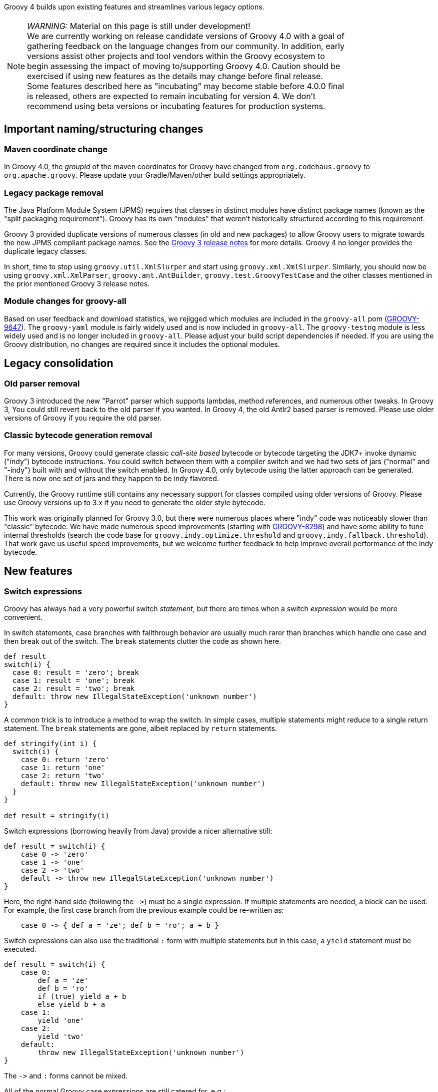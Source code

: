 :source-highlighter: pygments
:pygments-style: emacs
:icons: font

Groovy 4 builds upon existing features and streamlines various legacy options.

[width="80%",align="center"]
|===
a| NOTE: _WARNING:_
Material on this page is still under development! +
We are currently working on release candidate versions of Groovy 4.0 with a goal
of gathering feedback on the language changes from our community.
In addition, early versions assist other projects and tool vendors within the
Groovy ecosystem to begin assessing the impact of moving to/supporting Groovy 4.0.
Caution should be exercised if using new features as the details may change before final release. +
Some features described here as "incubating" may become stable before 4.0.0 final is released,
others are expected to remain incubating for version 4.
We don't recommend using beta versions or incubating features for production systems.
|===


[[Groovy4.0-naming-changes]]
== Important naming/structuring changes

[[Groovy4.0-maven-coordinates]]
=== Maven coordinate change

In Groovy 4.0, the _groupId_ of the maven coordinates for Groovy have changed from `org.codehaus.groovy`
to `org.apache.groovy`. Please update your Gradle/Maven/other build settings appropriately.

[[Groovy4.0-split-package-renaming]]
=== Legacy package removal

The Java Platform Module System (JPMS) requires that classes in distinct modules
have distinct package names (known as the "split packaging requirement").
Groovy has its own "modules" that weren't
historically structured according to this requirement.

Groovy 3 provided duplicate versions of numerous classes (in old and new packages)
to allow Groovy users to migrate towards the new JPMS compliant package names.
See the link:http://groovy-lang.org/releasenotes/groovy-3.0.html#Groovy3.0releasenotes-Splitpackages[Groovy 3 release notes]
for more details. Groovy 4 no longer provides the duplicate legacy classes.

In short, time to stop using `groovy.util.XmlSlurper` and start using `groovy.xml.XmlSlurper`.
Similarly, you should now be using `groovy.xml.XmlParser`, `groovy.ant.AntBuilder`, `groovy.test.GroovyTestCase`
and the other classes mentioned in the prior mentioned Groovy 3 release notes.

[[Groovy4.0-module-changes]]
=== Module changes for groovy-all

Based on user feedback and download statistics, we rejigged which modules are included in the `groovy-all` pom
(link:https://issues.apache.org/jira/browse/GROOVY-9647[GROOVY-9647]).
The `groovy-yaml` module is fairly widely used and is now included in `groovy-all`.
The `groovy-testng` module is less widely used and is no longer included in `groovy-all`.
Please adjust your build script dependencies if needed.
If you are using the Groovy distribution, no changes are required since it
includes the optional modules.

[[Groovy4.0-consolidation]]
== Legacy consolidation

[[Groovy4.0-parrot-only]]
=== Old parser removal

Groovy 3 introduced the new "Parrot" parser which supports lambdas, method
references, and numerous other tweaks. In Groovy 3, You could still revert back to the old parser
if you wanted. In Groovy 4, the old Antlr2 based parser is removed.
Please use older versions of Groovy if you require the old parser.

[[Groovy4.0-indy-only]]
=== Classic bytecode generation removal

For many versions, Groovy could generate classic _call-site based_ bytecode
or bytecode targeting the JDK7+ invoke dynamic ("indy") bytecode instructions.
You could switch between them with a compiler switch and we had two sets of
jars ("normal" and "-indy") built with and without the switch enabled.
In Groovy 4.0, only bytecode using the latter approach can be generated.
There is now one set of jars and they happen to be indy flavored.

Currently, the Groovy runtime still contains any necessary support for
classes compiled using older versions of Groovy.
Please use Groovy versions up to 3.x if you need to generate the older
style bytecode.

This work was originally planned for Groovy 3.0, but there were numerous places
where "indy" code was noticeably slower than "classic" bytecode.
We have made numerous speed improvements (starting with https://issues.apache.org/jira/browse/GROOVY-8298[GROOVY-8298])
and have some ability to tune internal thresholds (search the code base for
`groovy.indy.optimize.threshold` and `groovy.indy.fallback.threshold`).
That work gave us useful speed improvements, but we welcome further feedback
to help improve overall performance of the indy bytecode.

[[Groovy4.0-new]]
== New features

[[Groovy4.0-switch-expressions]]
=== Switch expressions

Groovy has always had a very powerful switch _statement_, but there are times when
a switch _expression_ would be more convenient.

In switch statements, case branches with fallthrough behavior are usually much rarer
than branches which handle one case and then break out of the switch.
The `break` statements clutter the code as shown here.

[source,groovy]
--------------------------------------
def result
switch(i) {
  case 0: result = 'zero'; break
  case 1: result = 'one'; break
  case 2: result = 'two'; break
  default: throw new IllegalStateException('unknown number')
}
--------------------------------------

A common trick is to introduce a method to wrap the switch.
In simple cases, multiple statements might reduce to a single return statement.
The `break` statements are gone, albeit replaced by `return` statements.

[source,groovy]
--------------------------------------
def stringify(int i) {
  switch(i) {
    case 0: return 'zero'
    case 1: return 'one'
    case 2: return 'two'
    default: throw new IllegalStateException('unknown number')
  }
}

def result = stringify(i)
--------------------------------------

Switch expressions (borrowing heavily from Java) provide a nicer alternative still:

[source,groovy]
--------------------------------------
def result = switch(i) {
    case 0 -> 'zero'
    case 1 -> 'one'
    case 2 -> 'two'
    default -> throw new IllegalStateException('unknown number')
}
--------------------------------------

Here, the right-hand side (following the `\->`) must be a single expression. If multiple statements are needed, a block can be used.
For example, the first case branch from the previous example could be re-written as:

[source,groovy]
--------------------------------------
    case 0 -> { def a = 'ze'; def b = 'ro'; a + b }
--------------------------------------

Switch expressions can also use the traditional `:` form with multiple statements
but in this case, a `yield` statement must be executed.

[source,groovy]
--------------------------------------
def result = switch(i) {
    case 0:
        def a = 'ze'
        def b = 'ro'
        if (true) yield a + b
        else yield b + a
    case 1:
        yield 'one'
    case 2:
        yield 'two'
    default:
        throw new IllegalStateException('unknown number')
}
--------------------------------------

The `\->` and `:` forms cannot be mixed.

All of the normal Groovy case expressions are still catered for, e.g.:

[source,groovy]
--------------------------------------
class Custom {
  def isCase(o) { o == -1 }
}

class Coord {
  int x, y
}

def items = [10, -1, 5, null, 41, 3.5f, 38, 99, new Coord(x: 4, y: 5), 'foo']
def result = items.collect { a ->
  switch(a) {
    case null -> 'null'
    case 5 -> 'five'
    case new Custom() -> 'custom'
    case 0..15 -> 'range'
    case [37, 41, 43] -> 'prime'
    case Float -> 'float'
    case { it instanceof Number && it % 2 == 0 } -> 'even'
    case Coord -> a.with { "x: $x, y: $y" }
    case ~/../ -> 'two chars'
    default -> 'none of the above'
  }
}

assert result == ['range', 'custom', 'five', 'null', 'prime', 'float',
                  'even', 'two chars', 'x: 4, y: 5', 'none of the above']
--------------------------------------

Switch expressions are particularly handy for cases where
the visitor pattern might have been traditionally used, e.g.:

[source,groovy]
--------------------------------------
import groovy.transform.Immutable

interface Expr { }
@Immutable class IntExpr implements Expr { int i }
@Immutable class NegExpr implements Expr { Expr n }
@Immutable class AddExpr implements Expr { Expr left, right }
@Immutable class MulExpr implements Expr { Expr left, right }

int eval(Expr e) {
    e.with {
        switch(it) {
            case IntExpr -> i
            case NegExpr -> -eval(n)
            case AddExpr -> eval(left) + eval(right)
            case MulExpr -> eval(left) * eval(right)
            default -> throw new IllegalStateException()
        }
    }
}

@Newify(pattern=".*Expr")
def test() {
    def exprs = [
        IntExpr(4),
        NegExpr(IntExpr(4)),
        AddExpr(IntExpr(4), MulExpr(IntExpr(3), IntExpr(2))), // 4 + (3*2)
        MulExpr(IntExpr(4), AddExpr(IntExpr(3), IntExpr(2)))  // 4 * (3+2)
    ]
    assert exprs.collect { eval(it) } == [4, -4, 10, 20]
}

test()
--------------------------------------

==== Differences to Java

* Currently, there is no requirement that all possible values of the switch target
are covered exhaustively by case branches. If no `default` branch is present, an
implicit one returning `null` is added. For this reason, in contexts where `null`
is not desired, e.g.&nbsp;storing the result in a primitive, or constructing
a non-nullable `Optional`, then an explicit `default` should be given, e.g.:

[source,groovy]
--------------------------------------
// default branch avoids GroovyCastException
int i = switch(s) {
    case 'one' -> 1
    case 'two' -> 2
    default -> 0
}

// default branch avoids NullPointerException
Optional.of(switch(i) {
    case 1 -> 'one'
    case 2 -> 'two'
    default -> 'buckle my shoe'
})
--------------------------------------

[[Groovy4.0-sealed-types]]
=== Sealed types

Sealed classes and interfaces restrict which other classes or interfaces may extend or implement them.
For further details, see (link:https://groovy.apache.org/wiki/GEP-13.html[GEP-13]) and the
Groovy documentation.

As a motivating example, sealed hierarchies can be useful when specifying
Algebraic or Abstract Data Types (ADTs) as shown in the following example:

[source,groovy]
--------------------------------------
import groovy.transform.*

@Sealed interface Tree<T> {}
@Singleton final class Empty implements Tree {
    String toString() { 'Empty' }
}
@Canonical final class Node<T> implements Tree<T> {
    T value
    Tree<T> left, right
}

Tree<Integer> tree = new Node<>(42, new Node<>(0, Empty.instance, Empty.instance), Empty.instance)
assert tree.toString() == 'Node(42, Node(0, Empty, Empty), Empty)'
--------------------------------------

Here we are using the annotation syntax.

As another example, sealed types can be useful when creating enhanced enum-like hierarchies. Here is a weather example using the `sealed` keyword:

[source,groovy]
--------------------------------------
sealed abstract class Weather { }
class Rainy extends Weather { Integer rainfall }
class Sunny extends Weather { Integer temp }
class Cloudy extends Weather { Integer uvIndex }
def threeDayForecast = [
    new Rainy(rainfall: 12),
    new Sunny(temp: 35),
    new Cloudy(uvIndex: 6)
]
--------------------------------------

==== Differences to Java

* The `non-sealed` keyword (or `@NonSealed` annotation) isn't required to indicate that
subclasses are open to extension. A future version of Codenarc may have a rule that allows
Groovy developers who wish to follow that Java practice if they desire. Having said that,
keeping restrictions on extension (by using `final` or `sealed`) will lead to more places
where future type checking can check for exhaustive use of types (e.g. switch expressions).
* Currently, Groovy adds an annotation (@Sealed) to sealed classes but doesn't write
sealed information into the bytecode (_native_ sealed classes).
This allows Groovy sealed classes to be used for JDK8+.
A future version of Groovy will write such information into the bytecode when using a JDK &gt; 17 and setting the target bytecode level to 17+. This will allow Java compilers to respect sealed Groovy classes
in integration scenarios. Groovy does read such information from Java classes on JDKs where it is available.
* Java has requirements around classes within a sealed hierarchy being in the same module or
same package. Groovy currently doesn't enforce this requirement but may do so in a future version.
In particular, it is likely _native_ sealed classes (see previous dot point) will need this requirement.

[[Groovy4.0-new-records]]
=== Record-like classes (incubating)

Java 14 and 15 introduced _records_ as a _preview_ feature and for Java 16 records graduated from preview status.
As per this https://www.infoq.com/articles/java-14-feature-spotlight/[records spotlight article],
records "model _plain data aggregates_ with less ceremony".

Groovy has features like the `@Immutable` and `@Canonical` AST transformations which already support
modeling data aggregates with less ceremony, and while these features overlap to some degree
with the design of records, they are not a direct equivalent.
Records are closest to `@Immutable` with a few variations added to the mix.

Groovy 4 adds support for "_native_" records for JDK16+ and also for record-like classes on earlier JDKs.
Record-like classes have all the features of native records but don't have the same information at the
bytecode level as native records, and so won't be recognised as records by a Java compiler in cross-language
integration scenarios.

Record-like classes look somewhat similar to classes generated when using Groovy's `@Immutable` AST transform.
That transform is itself a meta-annotation (also known as annotation collector)
which combines more fine-grained features. It is relatively simple to provide a record-like re-mix
of those features and that is what Groovy 4 provides with its record implementation.

You can write a record definition as follows:

[source,groovy]
--------------------------------------
record Cyclist(String firstName, String lastName) { }
--------------------------------------

Or in this longer form (which is more or less what the above single-line definition is converted into):

[source,groovy]
--------------------------------------
@groovy.transform.RecordType
class Cyclist {
    String firstName
    String lastName
}
--------------------------------------

And you'd use it as per the following example:

[source,groovy]
--------------------------------------
def richie = new Cyclist('Richie', 'Porte')
--------------------------------------

This produces a class with the following characteristics:

* it is implicitly final
* it has a private final field `firstName` with an accessor method `firstName()`; ditto for `lastName`
* it has a default `Cyclist(String, String)` constructor
* it has a default `serialVersionUID` of 0L
* it has implicit `toString()`, `equals()` and `hashCode()` methods

The `@RecordType` annotation combines the following transforms/marker annotations:

[source,groovy]
--------------------------------------
@RecordBase
@ToString(cache = true, includeNames = true)
@EqualsAndHashCode(cache = true, useCanEqual = false)
@ImmutableOptions
@PropertyOptions
@TupleConstructor
@CompileStatic
@POJO
--------------------------------------

We are seeking feedback on the implementation details in the meantime
and are keen to understand where our users might use records or record-like structures.

[width="80%",align="center"]
|===
a| NOTE: _WARNING:_
The implementation of records is not final, hence the incubating status.
|===

[[Groovy4.0-new-checkers]]
=== Built-in type checkers

Groovy's static nature includes an extensible type-checking mechanism.
This mechanism allows users to:

* selectively weaken type checking to allow more dynamic style code to parse static checking, or
* strengthen type checking, allowing Groovy to be much stricter than Java in scenarios where that is desirable

So far, we know this feature has been used internally by companies (e.g. type-checked DSLs),
but we haven't seen widespread sharing of type checker extensions.
From Groovy 4, we plan to bundle some select type checkers within the optional
`groovy-typecheckers` module,
to encourage further use of this feature.

The first inclusion is a checker for regular expressions. Consider the following code:

[source,groovy]
--------------------------------------
def newYearsEve = '2020-12-31'
def matcher = newYearsEve =~ /(\d{4})-(\d{1,2})-(\d{1,2}/
--------------------------------------

This passes compilation but fails at runtime with a `PatternSyntaxException`
since we "accidentally" left off the final closing bracket.
We can get this feedback at compilation time using the new checker as follows:

[source,groovy]
--------------------------------------
import groovy.transform.TypeChecked

@TypeChecked(extensions = 'groovy.typecheckers.RegexChecker')
def whenIs2020Over() {
    def newYearsEve = '2020-12-31'
    def matcher = newYearsEve =~ /(\d{4})-(\d{1,2})-(\d{1,2}/
}
--------------------------------------

Which gives this expected compilation error:

--------------------------------------
1 compilation error:
[Static type checking] - Bad regex: Unclosed group near index 26
(\d{4})-(\d{1,2})-(\d{1,2}
 at line: 6, column: 19
--------------------------------------

As usual, Groovy's compiler customization mechanisms would allow you to
simplify application of such checkers, e.g. make it apply globally
using a compiler configuration script, as just one example.

We welcome further feedback on additional type checker extensions to include within Groovy.

[[Groovy4.0-new-macro-builtins]]
=== Built-in macro methods

Groovy macros were introduced in Groovy 2.5 to make it easier to create AST transforms
and other code which manipulates the compiler AST data structures.
One part of macros, known as macro methods, allows what looks like a global method call
to be replaced with transformed code during compilation.

A bit like type checker extensions, we know this feature has been used in numerous places,
but so far, we haven't seen widespread sharing of macro methods.
From Groovy 4, we plan to bundle some select macro methods within the optional
`groovy-macro-library` module,
to encourage further use of this feature.

The first inclusions assist with old-school debugging (poor man's serialization?).
Suppose during coding you have defined numerous variables:

[source,groovy]
--------------------------------------
def num = 42
def list = [1 ,2, 3]
def range = 0..5
def string = 'foo'
--------------------------------------

Suppose now you want to print those out for debugging purposes.
You could write some appropriate `println` statements and maybe sprinkle in some
calls to `format()`. You might even have an IDE help you do that.
Alternatively, the `NV` macro method comes to the rescue:

[source,groovy]
--------------------------------------
println NV(num, list, range, string)
--------------------------------------

which outputs:

--------------------------------------
num=42, list=[1, 2, 3], range=[0, 1, 2, 3, 4, 5], string=foo
--------------------------------------

Here, the `NV` macro method springs into action during the compilation process.
The compiler replaces the apparent global `NV` method call with an expression
which combines the names and `toString()` values of the supplied variables.

Two other variations exist. `NVI` calls Groovy's `inspect()` method rather than
`toString()` and `NVD` calls Groovy's `dump()` method. So this code:

[source,groovy]
--------------------------------------
println NVI(range)
--------------------------------------

produces the following output:

--------------------------------------
range=0..5
--------------------------------------

And this code:

[source,groovy]
--------------------------------------
println NVD(range)
--------------------------------------

yields:

--------------------------------------
range=<groovy.lang.IntRange@14 from=0 to=5 reverse=false inclusive=true modCount=0>
--------------------------------------

We welcome further feedback on additional macro methods to include within Groovy.
If you do enable this optional module but want to limit which macro methods are enabled,
there is now a mechanism to disable individual macro methods (and extension methods)
link:https://issues.apache.org/jira/browse/GROOVY-9675[GROOVY-9675].

[[Groovy4.0-new-javashell]]
=== JavaShell (incubating)

A Java equivalent of GroovyShell, allowing to more easily work with snippets of Java code.
As an example, the following snippet shows compiling a _record_ (JDK14) and checking its `toString` with Groovy:

[source,groovy]
--------------------------------------
import org.apache.groovy.util.JavaShell
def opts = ['--enable-preview', '--release', '14']
def src = 'record Coord(int x, int y) {}'
Class coordClass = new JavaShell().compile('Coord', opts, src)
assert coordClass.newInstance(5, 10).toString() == 'Coord[x=5, y=10]'
--------------------------------------

This feature is used in numerous places within the Groovy codebase for testing purposes.
Various code snippets are compiled using both Java and Groovy to ensure the compiler is behaving as intended.
We also use this feature to provide a productivity enhancement for polyglot developers allowing
Java code to be compiled and/or run (as Java) from within the Groovy Console:

image:img/groovyconsole_run_as_java.png[image] +

[[Groovy4.0-new-pojo]]
=== POJO Annotation (incubating)

Groovy supports both dynamic and static natures.
Dynamic Groovy's power and flexibility comes from making (potentially extensive) use of the runtime.
Static Groovy relies on the runtime library much less. Many method calls will have bytecode
corresponding to direct JVM method calls (similar to Java bytecode)
while the Groovy runtime is often bypassed altogether.
But even for static Groovy, hard-links to the Groovy jars remain.
All Groovy classes still implement the `GroovyObject` interface (and so have methods like `getMetaClass` and `invokeMethod`)
and there are some other places which call into the Groovy runtime.

The `@POJO` marker interface is used to indicate that the generated class is more like a plain old Java object
than an enhanced Groovy object. The annotation is currently ignored unless combined with `@CompileStatic`.
For such a class, the compiler won't generate methods typically needed by Groovy, e.g. `getMetaClass()`.
This feature is typically used for generating classes which need to be used with Java or Java frameworks
in situations where Java might become confused by Groovy's "plumbing" methods.

The feature is incubating. Currently, the presence of the annotation should be
treated like a _hint_ to the compiler to produce bytecode not relying on the
Groovy runtime if it can, but _not a guarantee_.

Users of `@CompileStatic` will know that certain dynamic
features aren't possible when they switch to static Groovy.
They might expect that using `@CompileStatic` and `@POJO`
might result in even more restrictions.
This isn't strictly the case.
Adding `@POJO` does result in more Java-like code in certain places,
but numerous Groovy features still work.

Consider the following example. First a Groovy `Point` class:

[source,groovy]
--------------------------------------
@CompileStatic
@POJO
@Canonical(includeNames = true)
class Point {
    Integer x, y
}
--------------------------------------

And now a Groovy `PointList` class:

[source,groovy]
--------------------------------------
@CompileStatic
@POJO
class PointList {
    @Delegate
    List<Point> points
}
--------------------------------------

We can compile those classes using `groovyc` in the normal way
and should see the expected _Point.class_ and _PointList.class_ files produced.

We can then compile the following Java code.
We do not need the Groovy jars available for `javac` or `java`,
we only need the class files produced from the previous step.

[source,java]
--------------------------------------
Predicate<Point> xNeqY = p -> p.getX() != p.getY();  // <1>

Point p13 = new Point(1, 3);
List<Point> pts = List.of(p13, new Point(2, 2), new Point(3, 1));
PointList list = new PointList();
list.setPoints(pts);

System.out.println(list.size());
System.out.println(list.contains(p13));

list.forEach(System.out::println);

long count = list.stream().filter(xNeqY).collect(counting());  // <2>
System.out.println(count);
--------------------------------------
<1> Check whether x not equal to y
<2> Count points where x neq y

Note that while our `PointList` class has numerous list methods available
(`size`, `contains`, `forEach`, `stream`, etc.) courtesy of Groovy's `@Delegate` transform,
these are baked into the class file, and the bytecode produced doesn't call
into any Groovy libraries or rely on any runtime code.

When run, the following output is produced:

--------------------------------------
3
true
Point(x:1, y:3)
Point(x:2, y:2)
Point(x:3, y:1)
2
--------------------------------------

In essence, this opens up the possibility to use Groovy
as a kind of pre-processor similar to https://projectlombok.org/[Lombok] but backed by the Groovy language.

[width="80%",align="center"]
|===
a| NOTE: _WARNING:_
Not all parts of the compiler and not all AST transforms yet know about `POJO`.
Your mileage may vary as to whether using this approach will or won't require
the Groovy jars to be on the classpath. While we anticipate some improvements over time
allowing more Groovy constructs to work with `@POJO`, we currently make no guarantees that
all constructs will eventually be supported. Hence the incubating status.
|===

[[Groovy4.0-new-contracts]]
=== Groovy Contracts (incubating)

This optional module supports design-by-contract style of programming.
More specifically, it provides contract annotations that support the
specification of class-invariants, pre-conditions, and post-conditions
on Groovy classes and interfaces.
Here is an example:

[source,groovy]
--------------------------------------
import groovy.contracts.*

@Invariant({ speed() >= 0 })
class Rocket {
    int speed = 0
    boolean started = true

    @Requires({ isStarted() })
    @Ensures({ old.speed < speed })
    def accelerate(inc) { speed += inc }

    def isStarted() { started }

    def speed() { speed }
}

def r = new Rocket()
r.accelerate(5)
--------------------------------------

This causes checking logic, corresponding to the contract declarations, to be injected
as required in the classes methods and constructors.
The checking logic will ensure that any pre-condition is satisfied
before a method executes, that any post-condition holds after any method executes
and that any class invariant is true before and after a method is called.

This module replaces the previously external `gcontracts` project which is now archived.

=== GINQ, a.k.a. Groovy-Integrated Query (incubating)

GINQ supports querying collections in a SQL-like style.

[source, sql]
--------------------------------------
from p in persons
leftjoin c in cities on p.city.name == c.name
where c.name == 'Shanghai'
select p.name, c.name as cityName

from p in persons
groupby p.gender
having p.gender == 'Male'
select p.gender, max(p.age)

from p in persons
orderby p.age in desc, p.name
select p.name

from n in numbers
where n > 0 && n <= 3
select n * 2

from n1 in nums1
innerjoin n2 in nums2 on n1 == n2
select n1 + 1, n2
--------------------------------------

More examples could be found at
link:https://github.com/apache/groovy/blob/master/subprojects/groovy-ginq/src/spec/test/org/apache/groovy/ginq/GinqTest.groovy[GINQ examples]

=== TOML Support (incubating)

Support is now available for handling link:https://toml.io/en/[TOML]-based files including building:

[source,groovy]
--------------------------------------
def builder = new TomlBuilder()
builder.records {
    car {
        name 'HSV Maloo'
        make 'Holden'
        year 2006
        country 'Australia'
        homepage new URL('http://example.org')
        record {
            type 'speed'
            description 'production pickup truck with speed of 271kph'
        }
    }
}
--------------------------------------

and parsing:

[source,groovy]
--------------------------------------
def ts = new TomlSlurper()
def toml = ts.parseText(builder.toString())

assert 'HSV Maloo' == toml.records.car.name
assert 'Holden' == toml.records.car.make
assert 2006 == toml.records.car.year
assert 'Australia' == toml.records.car.country
assert 'http://example.org' == toml.records.car.homepage
assert 'speed' == toml.records.car.record.type
assert 'production pickup truck with speed of 271kph' == toml.records.car.record.description
--------------------------------------

[[Groovy4.0-other]]
== Other improvements

=== GString performance improvements

GString internals were revamped to improve performance.
When safe to do so, GString toString values are now automatically cached.
While infrequently used, GStrings do permit their internal data structures to
be viewed (and even changed!). In such circumstances, caching is disabled.
If you wish to view and not change the internal data structures, you can
call a `freeze()` method in `GStringImpl` to disallow changing of the internal
data structures which allows caching to remain active.
link:https://issues.apache.org/jira/browse/GROOVY-9637[GROOVY-9637]

As an example, the following script takes about 10s to run with Groovy 3 and about 0.1s with Groovy 4:

[source,groovy]
--------------------------------------
def now = java.time.LocalDateTime.now()
def gs = "integer: ${1}, double: ${1.2d}, string: ${'x'}, class: ${Map.class}, boolean: ${true}, date: ${now}"
long b = System.currentTimeMillis()
for (int i = 0; i < 10000000; i++) {
    gs.toString()
}
long e = System.currentTimeMillis()
println "${e - b}ms"
--------------------------------------

=== Enhanced Ranges

Groovy has always supported inclusive, e.g. `3..5`, and exclusive (or open on the right), e.g. `4..<10`, ranges.
From Groovy 4, ranges can be closed, open on the left, e.g. `3<..5`, right or both sides, e.g. `0<..<3`.
The range will exclude the left or right-most values for such ranges.
link:https://issues.apache.org/jira/browse/GROOVY-9649[GROOVY-9649]

=== Support for decimal fraction literals without a leading zero

Groovy has previously required a leading zero for fractional values, but leaving off the leading zero is now also supported.

[source,groovy]
--------------------------------------
def half = .5
def otherHalf = 0.5  // leading zero remains supported
double third = .333d
float quarter = .25f
def fractions = [.1, .2, .3]

// can be used for ranges too (with a rare edge case you might want to avoid)
def range1 = -1.5..<.5    // okay here
def range2 = -1.5.. .5    // space is okay but harder for humans <1>
def range3 = -1.5..0.5    // leading zero edge case <1>
assert range3 == [-1.5, -.5, .5]
--------------------------------------
<1> A fractional value without a leading zero can't appear immediately after the range `..` operator.
The three dots in a row would be confusing and similar to the varargs notation.
You should leave a space (might still be confusing for humans readers) or
retain the leading zero (recommended).

=== JSR308 improvements (incubating)

Groovy has been improving JSR-308 support over recent versions.
In Groovy 4.0, additional support has been added. In particular,
type annotations are now supported on generic types. This is useful
for users of tools like the link:https://jqwik.net/[Jqwik] property-based testing library
and technologies like the link:https://beanvalidation.org/2.0/[Bean Validation 2] framework.
Here is an example of a Jqwik test:

[source,groovy]
--------------------------------------
@Grab('net.jqwik:jqwik:1.5.5')
import net.jqwik.api.*
import net.jqwik.api.constraints.*

class PropertyBasedTests {
    @Property
    def uniqueInList(@ForAll @Size(5) @UniqueElements List<@IntRange(min = 0, max = 10) Integer> aList) {
        assert aList.size() == aList.toSet().size()
        assert aList.every{ anInt -> anInt >= 0 && anInt <= 10 }
    }
}
--------------------------------------

In earlier versions of Groovy, the `@Forall`, `@Size`, and `@UniqueElements` annotations
were handled, but the `@IntRange` annotation on the `List` generic type didn't appear in the
generated bytecode and now does.

Here is a Bean Validation 2 framework example:

[source,groovy]
--------------------------------------
@Grab('org.hibernate.validator:hibernate-validator:7.0.1.Final')
@Grab('org.hibernate.validator:hibernate-validator-cdi:7.0.1.Final')
@Grab('org.glassfish:jakarta.el:4.0.0')
import jakarta.validation.constraints.*
import jakarta.validation.*
import groovy.transform.*

@Canonical
class Car {
    @NotNull @Size(min = 2, max = 14) String make
    @Min(1L) int seats
    List<@NotBlank String> owners
}

def validator = Validation.buildDefaultValidatorFactory().validator

def violations = validator.validate(new Car(make: 'T', seats: 1))
assert violations*.message == ['size must be between 2 and 14']

violations = validator.validate(new Car(make: 'Tesla', owners: ['']))
assert violations*.message.toSet() == ['must be greater than or equal to 1', 'must not be blank'] as Set

violations = validator.validate(new Car(make: 'Tesla', owners: ['Elon'], seats: 2))
assert !violations
--------------------------------------

Again, all annotations except the `@NonBlank` annotation on the `List` generic type
were previously supported, and now `@NonBlank` will appear in the bytecode too.

This feature is marked as incubating. The generated bytecode is not expected to change
but some minor details of the AST representation of the annotations during compilation
may change slightly before the feature leaves incubating status.

In addition, type annotations that appear in code,
e.g. local variable types, cast expression types, catch block exception types,
are still work in progress.

=== AST transformation priorities

The order in which AST transforms are processed is determined first by the `phase`
declared in a transform's `@GroovyASTTransformation` declaration.
For transforms declared to be in the same phase, the order in which the
associated transform annotations appear in the source code is then used.

Now, transformation writers can also specify a priority for their transforms.
To do so, the AST transformation must implement the `TransformWithPriority` interface
and return their priority as an integer in the implemented `priority()` method.
The default priority is `0`. The transformation with the highest positive priority
will be processed first. Negative priorities will be processed after all transformations
with a priority of zero (the default).

Note that transformations are still all processed together. The priority only
affects ordering between other transformations. Other parts of the respective
compiler phase remain unchanged.

[[Groovy4.0-ongoing]]
== On-going work

=== Enhanced switch (under investigation)

Groovy has always had a very powerful switch statement.
The statement could be made more powerful, e.g. support destructuring,
and could be supported in contexts where expressions are expected.

As inspiration, Java has made, or is investigating future enhancements
including switch expressions and other related enhancements:
link:https://openjdk.java.net/jeps/354[JEP 354: Switch Expressions (Second Preview)]
link:https://openjdk.java.net/jeps/361[JEP 361: Switch Expressions]
link:https://openjdk.java.net/jeps/405[JEP 405: Record Patterns & Array Patterns (Preview)]
link:https://openjdk.java.net/jeps/406[JEP 406: Pattern Matching for switch (Preview)]
We should investigate these proposals both in terms of enhancing the existing Groovy switch
but also in terms of deciding which syntax from Java we might like to support in the future.

Other languages like Python are also improving their switch statements:
https://www.python.org/dev/peps/pep-0622/[PEP 622 -- Structural Pattern Matching].
We should investigate whether any features of their design make sense for Groovy's dynamic nature.

As an example of destructuring, instead of the following existing code:

[source,groovy]
--------------------------------------
def make3D(pt) {
    switch(pt) {
        case Point3D:
            return pt
        case Point2D:
            return new Point3D(pt.x, pt.y, 0)
        case List:
            def (x, y, z) = pt
            if (x == 0 && y == 0 && z == 0)
                throw new IllegalArgumentException("Origin not allowed")
            return new Point3D(x, y, z)
            ...
    }
}
--------------------------------------

You could use something like:

[source,groovy]
--------------------------------------
def make3D(pt) {
    switch(pt) {
        case Point3D:
            return pt
        case Point2D(x, y):
            return new Point3D(x, y, 0)
        case [0, 0, 0]:
            throw new IllegalArgumentException("Origin not allowed")
        case [x, y, z]:
            return new Point3D(x, y, z)
            ...
    }
}
--------------------------------------

An example of guarded patterns being considered for Java:

[source,java]
--------------------------------------
static void testTriangle(Shape s) {
    switch (s) {
        case null ->
            System.out.println("Null!");
        case Triangle t && (t.calculateArea() > 100) ->
            System.out.println("Large triangle");
        case Triangle t ->
            System.out.println("Small triangle");
        default ->
            System.out.println("Non-triangle");
    }
}
--------------------------------------

Another destructuring example:

[source,java]
--------------------------------------
int eval(Expr n) {
     return switch(n) {
         case IntExpr(int i) -> i;
         case NegExpr(Expr n) -> -eval(n);
         case AddExpr(Expr left, Expr right) -> eval(left) + eval(right);
         case MulExpr(Expr left, Expr right) -> eval(left) * eval(right);
         default -> throw new IllegalStateException();
     };
}
--------------------------------------

We should consider the currently proposed nested record pattern when exploring our
destructuring options, e.g.:

[source,java]
--------------------------------------
static void printColorOfUpperLeftPoint(Rectangle r) {
    if (r instanceof Rectangle(ColoredPoint(Point p, Color c), ColoredPoint lr)) {
        System.out.println(c);
    }
}
--------------------------------------

=== Other Java-inspired enhancements

* Module definitions written in Groovy (i.e. module-info.groovy)
link:https://issues.apache.org/jira/browse/GROOVY-9273[GROOVY-9273]
* Use of "_" (underscore) for unused parameters (see "Treatment of underscores" in https://openjdk.java.net/jeps/302[JEP 302: Lambda Leftovers])

[[Groovy4.0-breaking]]
== Other breaking changes

* Numerous classes previously "leaked" ASM constants which are essentially an internal implementation detail by virtue of
implementing an `Opcodes` interface. This will not normally affect the majority of
Groovy scripts but might impact code which manipulates AST nodes such as AST transforms.
Before compiling with Groovy 4, some of these may need one or more appropriate static import statements added.
AST transforms which extend `AbstractASTTransformation` are one example of potentially affected classes.
(link:https://issues.apache.org/jira/browse/GROOVY-9736[GROOVY-9736]).
* `ASTTest` previously had `RUNTIME` retention but now has `SOURCE` retention.
We know of no users making use of the old retention but are aware of various
issues keeping the old value.
link:https://issues.apache.org/jira/browse/GROOVY-9702[GROOVY-9702]
* Groovy's `intersect` DGM method had a different semantics to other languages
when supplied with a projecting closure/comparator.
Other languages often have a `intersectBy` method in this case rather than overloading the `intersect` operator like Groovy does.
When no projecting function is in play,
`a.intersect(b)` should always equal `b.intersect(a)`.
When a projecting function is in play, most languages define `a.intersect(b)` as
the subset of elements from `a` which when projected match a projected value from `b`.
So the resulting values are always drawn from `a`. The arguments can be reversed
to draw the elements from `a`. Groovy's semantics used to be the reverse of most
other languages but is now aligned. Some examples with the new behavior: +
 +
`def abs = { a, b \-> a.abs() \<=&gt; b.abs() }` +
`assert [1, 2].intersect([-2, -3], abs) == [2]` +
`assert [-2, -3].intersect([1, 2], abs) == [-2]` +
 +
`def round = { a, b \-> a.round() \<=&gt; b.round() }` +
`assert [1.1, 2.2].intersect([2.5, 3.5], round) == [2.2]` +
`assert [2.5, 3.5].intersect([1.1, 2.2], round) == [2.5]` +
 +
Simply reverse the ordering to get the previous behavior.
link:https://issues.apache.org/jira/browse/GROOVY-10275[GROOVY-10275]
* There were some inconsistencies with JavaBean property naming conventions
for various edge cases, e.g. for a field with a name being a single uppercase `X` and having a `getX` accessor,
then the field was given priority over the accessor.
link:https://issues.apache.org/jira/browse/GROOVY-9618[GROOVY-9618]
* Numerous mostly internal data structure classes, e.g. AbstractConcurrentMapBase, AbstractConcurrentMap, ManagedConcurrentMap
were deprecated and their usage replaced with better alternatives.
This should be mostly invisible but some changes might impact users using
internal Groovy classes directly.
link:https://issues.apache.org/jira/browse/GROOVY-9631[GROOVY-9631]
* We bumped our Picocli version. This resulted in minor formatting changes
of some CLI help messages. We recommend not relying on the exact format of such messages.
link:https://issues.apache.org/jira/browse/GROOVY-9627[GROOVY-9627]
* We are currently attempting to improve how Groovy code accesses private fields
in certain scenarios where such access is expected but problematic, e.g. within closure definitions where
subclasses or inner classes are involved
(link:https://issues.apache.org/jira/browse/GROOVY-5438[GROOVY-5438]).
You may notice breakages in Groovy 4 code in such scenarios until this issue is progressed.
As a workaround in the meantime, you may be able to use local variable outside a closure
to reference the relevant fields and then reference those local variables in the closure.
* Earlier Groovy versions unintentionally stored the constants -0.0f and -0.0d to be the same
as 0.0f and 0.0d respectively. This only applied to explicit constants, i.e. it didn't apply
to calculations which resulted in positive or negative zero. This also meant that certain
comparisons of positive and negative zero returned true in cases where they should have
been different, and calling `unique` might have resulted in a set containing just positive zero
instead of both positive and negative zero (the correct answer as per IEEE-745).
Depending on whether you are using primitive or wrapper floating point variants,
you may or may not be affected.
Consider using `equalsIgnoreZeroSign` and the boolean `ignoreZeroSign`
constructor variant to `NumberAwareComparator` if you are affected and desire the old behavior.
These modifications have also been back-ported to Groovy 3, so consider using them in
Groovy 3 code instead of relying on the old behavior so that your code can work
correctly across versions. The fix itself hasn't been back-ported to avoid breaking
existing code relying on the unintended flawed behavior. +
Bug fix:
link:https://issues.apache.org/jira/browse/GROOVY-9797[GROOVY-9797] +
Improved documentation and helper methods:
link:https://issues.apache.org/jira/browse/GROOVY-9981[GROOVY-9981]
* Various Groovy test classes had unnecessary hidden dependencies on JUnit 3/4 classes.
After modification, these classes can now be used with e.g. JUnit 5 (or Spock)
without Junit 3/4 on the classpath. It is a breaking change only if
code is looking explicitly at the class of thrown exceptions
or inspecting the class hierarchy through reflection. +
`NotYetImplemented`:
link:https://issues.apache.org/jira/browse/GROOVY-9492[GROOVY-9492] +
`GroovyAssert`:
link:https://issues.apache.org/jira/browse/GROOVY-9767[GROOVY-9767]
* Several `Sql#call` variants incorrectly throw `Exception` rather than `SQLException`.
This is a binary breaking change. Care should be taken with compiling code relying
on those methods with an older version of Groovy and then running on Groovy 4
and vice versa.
link:https://issues.apache.org/jira/browse/GROOVY-9923[GROOVY-9923]
* We removed `StaticTypeCheckingVisitor#collectAllInterfacesByName`
from our public API as it was buggy and there were numerous alternatives
available. We weren't aware of any framework use of this method.
Even though it was public, it was considered mostly internal.
link:https://issues.apache.org/jira/browse/GROOVY-10123[GROOVY-10123]
* Two jar files (`servlet-api.jar` and `jsp-api.jar`) were notionally "provided" dependencies but were previously
copied into the Groovy binary distribution. This is no longer the case.
link:https://issues.apache.org/jira/browse/GROOVY-9827[GROOVY-9827]

[[Groovy4.0-requirements]]
== JDK requirements

Groovy 4.0 requires JDK16+ to build and JDK8 is the minimum version of the JRE that we support.
Groovy has been tested on JDK versions 8 through 17.

[[Groovy4.0-more-info]]
== More information

You can browse all the link:../changelogs/changelog-4.0.0-unreleased.html[tickets closed for Groovy 4.0 in JIRA].
